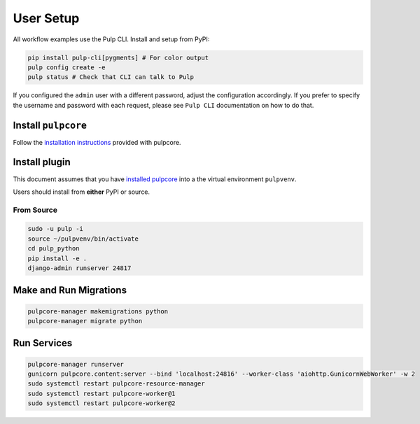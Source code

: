 User Setup
==========

All workflow examples use the Pulp CLI. Install and setup from PyPI:

.. code-block:: bash

    pip install pulp-cli[pygments] # For color output
    pulp config create -e
    pulp status # Check that CLI can talk to Pulp

If you configured the ``admin`` user with a different password, adjust the configuration
accordingly. If you prefer to specify the username and password with each request, please see
``Pulp CLI`` documentation on how to do that.


Install ``pulpcore``
--------------------

Follow the `installation
instructions <docs.pulpproject.org/en/3.0/nightly/installation/instructions.html>`__
provided with pulpcore.

Install plugin
--------------

This document assumes that you have
`installed pulpcore <https://docs.pulpproject.org/en/3.0/nightly/installation/instructions.html>`_
into a the virtual environment ``pulpvenv``.

Users should install from **either** PyPI or source.

From Source
***********

.. code-block:: bash

   sudo -u pulp -i
   source ~/pulpvenv/bin/activate
   cd pulp_python
   pip install -e .
   django-admin runserver 24817

Make and Run Migrations
-----------------------

.. code-block:: bash

   pulpcore-manager makemigrations python
   pulpcore-manager migrate python

Run Services
------------

.. code-block:: bash

   pulpcore-manager runserver
   gunicorn pulpcore.content:server --bind 'localhost:24816' --worker-class 'aiohttp.GunicornWebWorker' -w 2
   sudo systemctl restart pulpcore-resource-manager
   sudo systemctl restart pulpcore-worker@1
   sudo systemctl restart pulpcore-worker@2
